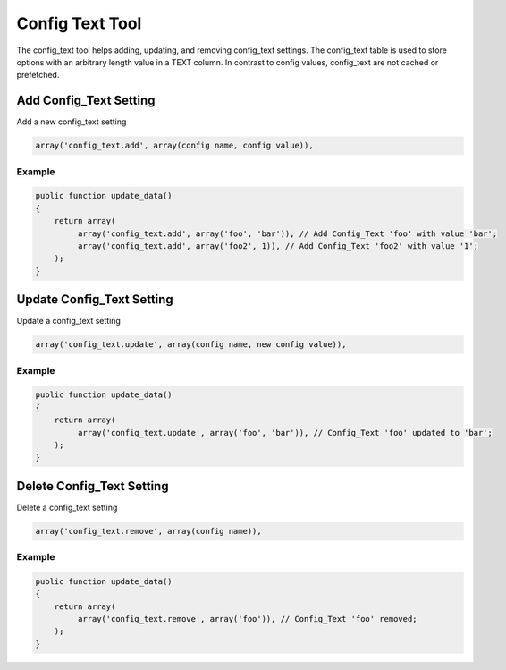 ================
Config Text Tool
================

The config_text tool helps adding, updating, and removing config_text
settings. The config_text table is used to store options with an arbitrary
length value in a TEXT column. In contrast to config values, config_text are
not cached or prefetched.

Add Config_Text Setting
=======================

Add a new config_text setting

.. code-block:: php

    array('config_text.add', array(config name, config value)),

Example
-------

.. code-block:: php

    public function update_data()
    {
        return array(
             array('config_text.add', array('foo', 'bar')), // Add Config_Text 'foo' with value 'bar';
             array('config_text.add', array('foo2', 1)), // Add Config_Text 'foo2' with value '1';
        );
    }

Update Config_Text Setting
==========================

Update a config_text setting

.. code-block:: php

    array('config_text.update', array(config name, new config value)),

Example
-------

.. code-block:: php

    public function update_data()
    {
        return array(
             array('config_text.update', array('foo', 'bar')), // Config_Text 'foo' updated to 'bar';
        );
    }

Delete Config_Text Setting
==========================
Delete a config_text setting

.. code-block:: php

    array('config_text.remove', array(config name)),

Example
-------

.. code-block:: php

    public function update_data()
    {
        return array(
             array('config_text.remove', array('foo')), // Config_Text 'foo' removed;
        );
    }
